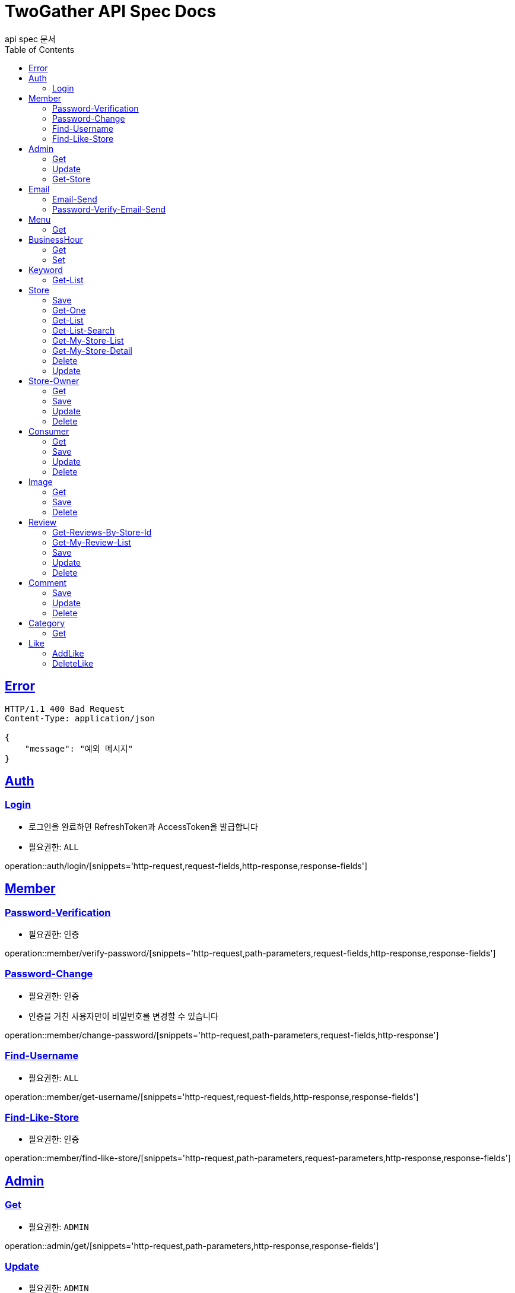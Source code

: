 = TwoGather API Spec Docs
api spec 문서
:doctype: book
:icons: font
:source-highlighter: highlightjs
:toc: left
:toclevels: 2
:sectlinks:

== Error
```
HTTP/1.1 400 Bad Request
Content-Type: application/json

{
    "message": "예외 메시지"
}
```

== Auth

=== Login
- 로그인을 완료하면 RefreshToken과 AccessToken을 발급합니다
- 필요권한: `ALL`

operation::auth/login/[snippets='http-request,request-fields,http-response,response-fields']

== Member
=== Password-Verification
- 필요권한: `인증`

operation::member/verify-password/[snippets='http-request,path-parameters,request-fields,http-response,response-fields']

=== Password-Change
- 필요권한: `인증`
- 인증을 거친 사용자만이 비밀번호를 변경할 수 있습니다

operation::member/change-password/[snippets='http-request,path-parameters,request-fields,http-response']


=== Find-Username
- 필요권한: `ALL`

operation::member/get-username/[snippets='http-request,request-fields,http-response,response-fields']

=== Find-Like-Store
- 필요권한: `인증`

operation::member/find-like-store/[snippets='http-request,path-parameters,request-parameters,http-response,response-fields']

== Admin
=== Get
- 필요권한: `ADMIN`

operation::admin/get/[snippets='http-request,path-parameters,http-response,response-fields']

=== Update
- 필요권한: `ADMIN`

operation::admin/update/[snippets='http-request,path-parameters,request-fields,http-response,response-fields']

=== Get-Store
- 필요권한: `ADMIN`

operation::admin/getStore/[snippets='http-request,path-parameters,http-response,response-fields']
=== Approve-Store
- 필요권한: `ADMIN`

operation::admin/approve/[snippets='http-request,path-parameters']
=== Reject-Store
- 필요권한: `ADMIN`

operation::admin/reject/[snippets='http-request,request-fields,path-parameters']


== Email
=== Email-Send
- 필요권한: `ALL`

operation::email/post/[snippets='http-request,request-fields,http-response,response-fields']

=== Password-Verify-Email-Send
- 필요권한: `ALL`
- 임시 비밀번호가 해당 이메일로 전송됩니다

operation::email/password-post/[snippets='http-request,request-fields,http-response']

== Menu
=== Get
- 필요권한: `ALL`

operation::menu/get/[snippets='http-request,path-parameters,http-response,response-fields']
=== Delete
- 필요권한: `MY_STORE`

operation::menu/delete/[snippets='http-request,path-parameters,request-fields,http-response']
=== Update
- 필요권한: `MY_STORE`

operation::menu/update/[snippets='http-request,path-parameters,request-fields,http-response,response-fields']
=== Save
- 필요권한: `OWNER`

operation::menu/save/[snippets='http-request,path-parameters,request-fields,http-response,response-fields']

== BusinessHour
=== Get
- 필요권한: `ALL`

operation::business-hour/get/[snippets='http-request,path-parameters,http-response,response-fields']

=== Set
- 필요권한: `MY-STORE`

operation::business-hour/update/[snippets='http-request,path-parameters,request-fields,http-response,response-fields']


== Keyword
=== Get-List
- 필요권한: `ALL`

operation::keywords/get/[snippets='http-request,request-parameters,http-response,response-fields']
=== Set-Keyword-Store-Association
- 특정 키워드를 가게에 등록하는 일을 합니다
- 필요권한: `MY-STORE`

operation::keywords/set-keyword-store/[snippets='http-request,request-fields,request-body,path-parameters']

== Store
=== Save
- 필요권한: `OWNER`

operation::store/save/[snippets='http-request,request-fields,http-response,response-fields']

=== Get-One
- 필요권한: `ALL`

operation::store/get-one/[snippets='http-request,path-parameters,http-response,response-fields']

=== Get-List
- 필요권한: `ALL`

operation::store/get-list/[snippets='http-request,path-parameters,http-response,response-fields']

=== Get-List-Search
- 필요권한: `ALL`

operation::store/get-list-search/[snippets='http-request,request-parameters,http-response,response-fields']

=== Get-My-Store-List
- 필요권한: `MY_STORE`

operation::store/get-my-list/[snippets='http-request,request-parameters,http-response,response-fields']

=== Get-My-Store-Detail
- 필요권한: `MY_STORE` or `ADMIN`

operation::store/get-detail/[snippets='http-request,path-parameters,http-response,response-fields']

=== Delete
- 필요권한: `MY_STORE`

operation::store/delete/[snippets='http-request,path-parameters,http-response']

=== Update
- 필요권한: `MY_STORE`

operation::store/update/[snippets='http-request,path-parameters,request-fields,http-response,response-fields']


== Store-Owner

=== Get
- 필요권한: `MY_ID`

operation::owner/get/[snippets='http-request,path-parameters,http-response,response-fields']

=== Save
- 필요권한: `ALL`

operation::owner/save/[snippets='http-request,request-fields,http-response,response-fields']

=== Update
- 필요권한: `MY_ID`

operation::owner/update/[snippets='http-request,path-parameters,request-fields,http-response,response-fields']

=== Delete
- 탈퇴
- 필요권한: `MY_ID`

operation::owner/delete/[snippets='http-request,path-parameters,http-response']

== Consumer

=== Get
- 필요권한: `MY_ID`

operation::consumer/get/[snippets='http-request,path-parameters,http-response,response-fields']

=== Save
- 필요권한: `ALL`

operation::consumer/save/[snippets='http-request,request-fields,http-response,response-fields']

=== Update
- 필요권한: `MY_ID`

operation::consumer/update/[snippets='http-request,path-parameters,request-fields,http-response,response-fields']

=== Delete
- 탈퇴
- 필요권한: `MY_ID`

operation::consumer/delete/[snippets='http-request,path-parameters,http-response']

== Image

=== Get
- 필요권한: `ALL`

operation::image/get/[snippets='http-request,path-parameters,http-response,response-fields']

=== Save
- 이미지를 넘겨주면 백엔드 측에서 스토리지에 저장하고 외부에서 접근가능한 public url을 발급해줍니다
- 필요권한: `MY_STORE`

operation::image/save/[snippets='http-request,path-parameters,http-response,response-fields']

=== Delete
- 필요권한: `MY_STORE`

operation::image/delete/[snippets='http-request,path-parameters,http-response']


== Review

=== Get-Reviews-By-Store-Id
operation::review/getReviewsByStoreId/[snippets='http-request,path-parameters,request-parameters,http-response,response-fields']

=== Get-My-Review-List
- 필요권한: `MY_ID`

operation::review/getMyReviewInfos/[snippets='http-request,path-parameters,request-parameters,http-response,response-fields']

=== Save
- 필요권한: `인증`

operation::review/save/[snippets='http-request,path-parameters,http-response,response-fields']

=== Update
- 필요권한: `MY_ID`

operation::review/update/[snippets='http-request,path-parameters,http-response,response-fields']

=== Delete
- 필요권한: `MY_ID`

operation::review/delete/[snippets='http-request,path-parameters,http-response']

== Comment
=== Save
- 필요권한: `인증`

operation::comment/save/[snippets='http-request,path-parameters,http-response,response-fields']

=== Update
- 필요권한: `MY_ID`

operation::comment/update/[snippets='http-request,path-parameters,http-response,response-fields']

=== Delete
- 필요권한: `MY_ID`

operation::comment/delete/[snippets='http-request,path-parameters,http-response']

== Category

=== Get
- 필요권한: `ALL`

operation::category/get/[snippets='http-request,http-response,response-fields']

== Like
=== AddLike
- 필요권한: `인증`

operation::like/setLike/[snippets='http-request,path-parameters']

=== DeleteLike
- 필요권한: `인증`
- 좋아요를 취소할 수 있습니다

operation::like/deleteLike/[snippets='http-request,path-parameters']


:linkattrs:
:bookmarks: